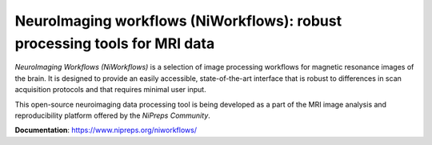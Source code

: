 NeuroImaging workflows (NiWorkflows): robust processing tools for MRI data
==========================================================================

.. image:: https://circleci.com/gh/nipreps/niworkflows/tree/master.svg?style=shield
  :target: https://circleci.com/gh/nipreps/niworkflows/tree/master
  :alt: CI status

.. image:: https://travis-ci.org/nipreps/niworkflows.svg?branch=master
  :target: https://travis-ci.org/nipreps/niworkflows
  :alt: CI status

.. image:: https://codecov.io/gh/nipreps/niworkflows/branch/master/graph/badge.svg
  :target: https://codecov.io/gh/nipreps/niworkflows
  :alt: Test coverage

*NeuroImaging Workflows (NiWorkflows)* is a selection of image processing workflows
for magnetic resonance images of the brain. It is designed to provide an easily
accessible, state-of-the-art interface that is robust to differences in scan
acquisition protocols and that requires minimal user input.

This open-source neuroimaging data processing tool is being developed as a part of
the MRI image analysis and reproducibility platform offered by the *NiPreps Community*.

**Documentation**: https://www.nipreps.org/niworkflows/
